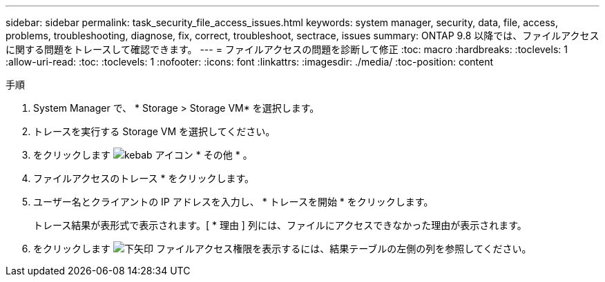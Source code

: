 ---
sidebar: sidebar 
permalink: task_security_file_access_issues.html 
keywords: system manager, security, data, file, access, problems, troubleshooting, diagnose, fix, correct, troubleshoot, sectrace, issues 
summary: ONTAP 9.8 以降では、ファイルアクセスに関する問題をトレースして確認できます。 
---
= ファイルアクセスの問題を診断して修正
:toc: macro
:hardbreaks:
:toclevels: 1
:allow-uri-read: 
:toc: 
:toclevels: 1
:nofooter: 
:icons: font
:linkattrs: 
:imagesdir: ./media/
:toc-position: content


.手順
[role="lead"]
. System Manager で、 * Storage > Storage VM* を選択します。
. トレースを実行する Storage VM を選択してください。
. をクリックします image:icon_kabob.gif["kebab アイコン"] * その他 * 。
. ファイルアクセスのトレース * をクリックします。
. ユーザー名とクライアントの IP アドレスを入力し、 * トレースを開始 * をクリックします。
+
トレース結果が表形式で表示されます。[ * 理由 ] 列には、ファイルにアクセスできなかった理由が表示されます。

. をクリックします image:icon_dropdown_arrow.gif["下矢印"] ファイルアクセス権限を表示するには、結果テーブルの左側の列を参照してください。

